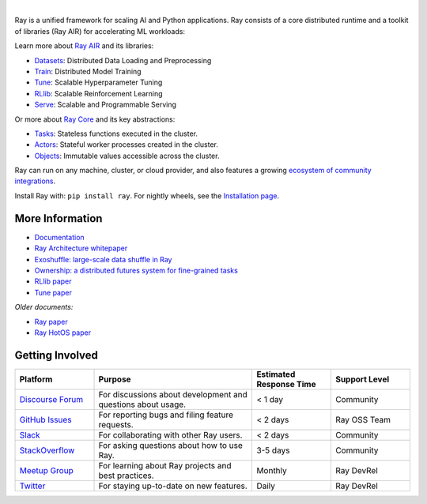 .. image:: https://github.com/ray-project/ray/raw/master/doc/source/images/ray_header_logo.png

.. image:: https://readthedocs.org/projects/ray/badge/?version=master
    :target: http://docs.ray.io/en/master/?badge=master

.. image:: https://img.shields.io/badge/Ray-Join%20Slack-blue
    :target: https://forms.gle/9TSdDYUgxYs8SA9e8

.. image:: https://img.shields.io/badge/Discuss-Ask%20Questions-blue
    :target: https://discuss.ray.io/

.. image:: https://img.shields.io/twitter/follow/raydistributed.svg?style=social&logo=twitter
    :target: https://twitter.com/raydistributed

|

Ray is a unified framework for scaling AI and Python applications. Ray consists of a core distributed runtime and a toolkit of libraries (Ray AIR) for accelerating ML workloads:

.. image:: https://github.com/ray-project/ray/raw/master/doc/source/images/what-is-ray-padded.svg

..
  https://docs.google.com/drawings/d/1Pl8aCYOsZCo61cmp57c7Sja6HhIygGCvSZLi_AuBuqo/edit

Learn more about `Ray AIR`_ and its libraries:

- `Datasets`_: Distributed Data Loading and Preprocessing
- `Train`_: Distributed Model Training
- `Tune`_: Scalable Hyperparameter Tuning
- `RLlib`_: Scalable Reinforcement Learning
- `Serve`_: Scalable and Programmable Serving

Or more about `Ray Core`_ and its key abstractions:

- `Tasks`_: Stateless functions executed in the cluster.
- `Actors`_: Stateful worker processes created in the cluster.
- `Objects`_: Immutable values accessible across the cluster.

Ray can run on any machine, cluster, or cloud provider, and also features a growing
`ecosystem of community integrations`_.

Install Ray with: ``pip install ray``. For nightly wheels, see the
`Installation page <https://docs.ray.io/en/latest/installation.html>`__.

.. _`Serve`: https://docs.ray.io/en/latest/serve/index.html
.. _`Datasets`: https://docs.ray.io/en/latest/data/dataset.html
.. _`Workflow`: https://docs.ray.io/en/latest/workflows/concepts.html
.. _`Train`: https://docs.ray.io/en/latest/train/train.html
.. _`Tune`: https://docs.ray.io/en/latest/tune/index.html
.. _`RLlib`: https://docs.ray.io/en/latest/rllib/index.html
.. _`ecosystem of community integrations`: https://docs.ray.io/en/latest/ray-overview/ray-libraries.html

More Information
----------------

- `Documentation`_
- `Ray Architecture whitepaper`_
- `Exoshuffle: large-scale data shuffle in Ray`_
- `Ownership: a distributed futures system for fine-grained tasks`_
- `RLlib paper`_
- `Tune paper`_

*Older documents:*

- `Ray paper`_
- `Ray HotOS paper`_

.. _`Ray AIR`: https://docs.ray.io/en/latest/ray-air/getting-started.html
.. _`Ray Core`: https://docs.ray.io/en/latest/ray-core/walkthrough.html
.. _`Tasks`: https://docs.ray.io/en/latest/ray-core/tasks.html
.. _`Actors`: https://docs.ray.io/en/latest/ray-core/actors.html
.. _`Objects`: https://docs.ray.io/en/latest/ray-core/objects.html
.. _`Documentation`: http://docs.ray.io/en/latest/index.html
.. _`Ray Architecture whitepaper`: https://docs.google.com/document/d/1lAy0Owi-vPz2jEqBSaHNQcy2IBSDEHyXNOQZlGuj93c/preview
.. _`Exoshuffle: large-scale data shuffle in Ray`: https://arxiv.org/abs/2203.05072
.. _`Ownership: a distributed futures system for fine-grained tasks`: https://www.usenix.org/system/files/nsdi21-wang.pdf
.. _`Ray paper`: https://arxiv.org/abs/1712.05889
.. _`Ray HotOS paper`: https://arxiv.org/abs/1703.03924
.. _`RLlib paper`: https://arxiv.org/abs/1712.09381
.. _`Tune paper`: https://arxiv.org/abs/1807.05118

Getting Involved
----------------

.. list-table::
   :widths: 25 50 25 25
   :header-rows: 1

   * - Platform
     - Purpose
     - Estimated Response Time
     - Support Level
   * - `Discourse Forum`_
     - For discussions about development and questions about usage.
     - < 1 day
     - Community
   * - `GitHub Issues`_
     - For reporting bugs and filing feature requests.
     - < 2 days
     - Ray OSS Team
   * - `Slack`_
     - For collaborating with other Ray users.
     - < 2 days
     - Community
   * - `StackOverflow`_
     - For asking questions about how to use Ray.
     - 3-5 days
     - Community
   * - `Meetup Group`_
     - For learning about Ray projects and best practices.
     - Monthly
     - Ray DevRel
   * - `Twitter`_
     - For staying up-to-date on new features.
     - Daily
     - Ray DevRel

.. _`Discourse Forum`: https://discuss.ray.io/
.. _`GitHub Issues`: https://github.com/ray-project/ray/issues
.. _`StackOverflow`: https://stackoverflow.com/questions/tagged/ray
.. _`Meetup Group`: https://www.meetup.com/Bay-Area-Ray-Meetup/
.. _`Twitter`: https://twitter.com/raydistributed
.. _`Slack`: https://forms.gle/9TSdDYUgxYs8SA9e8

